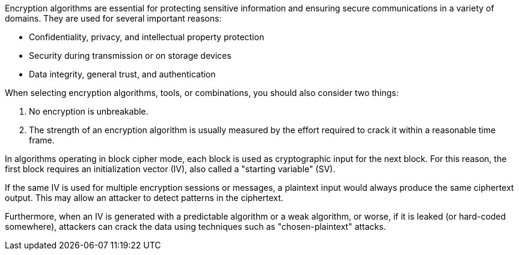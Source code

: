 Encryption algorithms are essential for protecting sensitive information and
ensuring secure communications in a variety of domains. They are used for
several important reasons:

* Confidentiality, privacy, and intellectual property protection
* Security during transmission or on storage devices
* Data integrity, general trust, and authentication

When selecting encryption algorithms, tools, or combinations, you should also
consider two things:

1. No encryption is unbreakable.
2. The strength of an encryption algorithm is usually measured by the effort required to crack it within a reasonable time frame.

In algorithms operating in block cipher mode, each block is used as
cryptographic input for the next block. For this reason, the first block
requires an initialization vector (IV), also called a "starting variable" (SV).

If the same IV is used for multiple encryption sessions or messages, a
plaintext input would always produce the same ciphertext output. This may allow
an attacker to detect patterns in the ciphertext.

Furthermore, when an IV is generated with a predictable algorithm or a weak
algorithm, or worse, if it is leaked (or hard-coded somewhere), attackers can
crack the data using techniques such as "chosen-plaintext" attacks.
